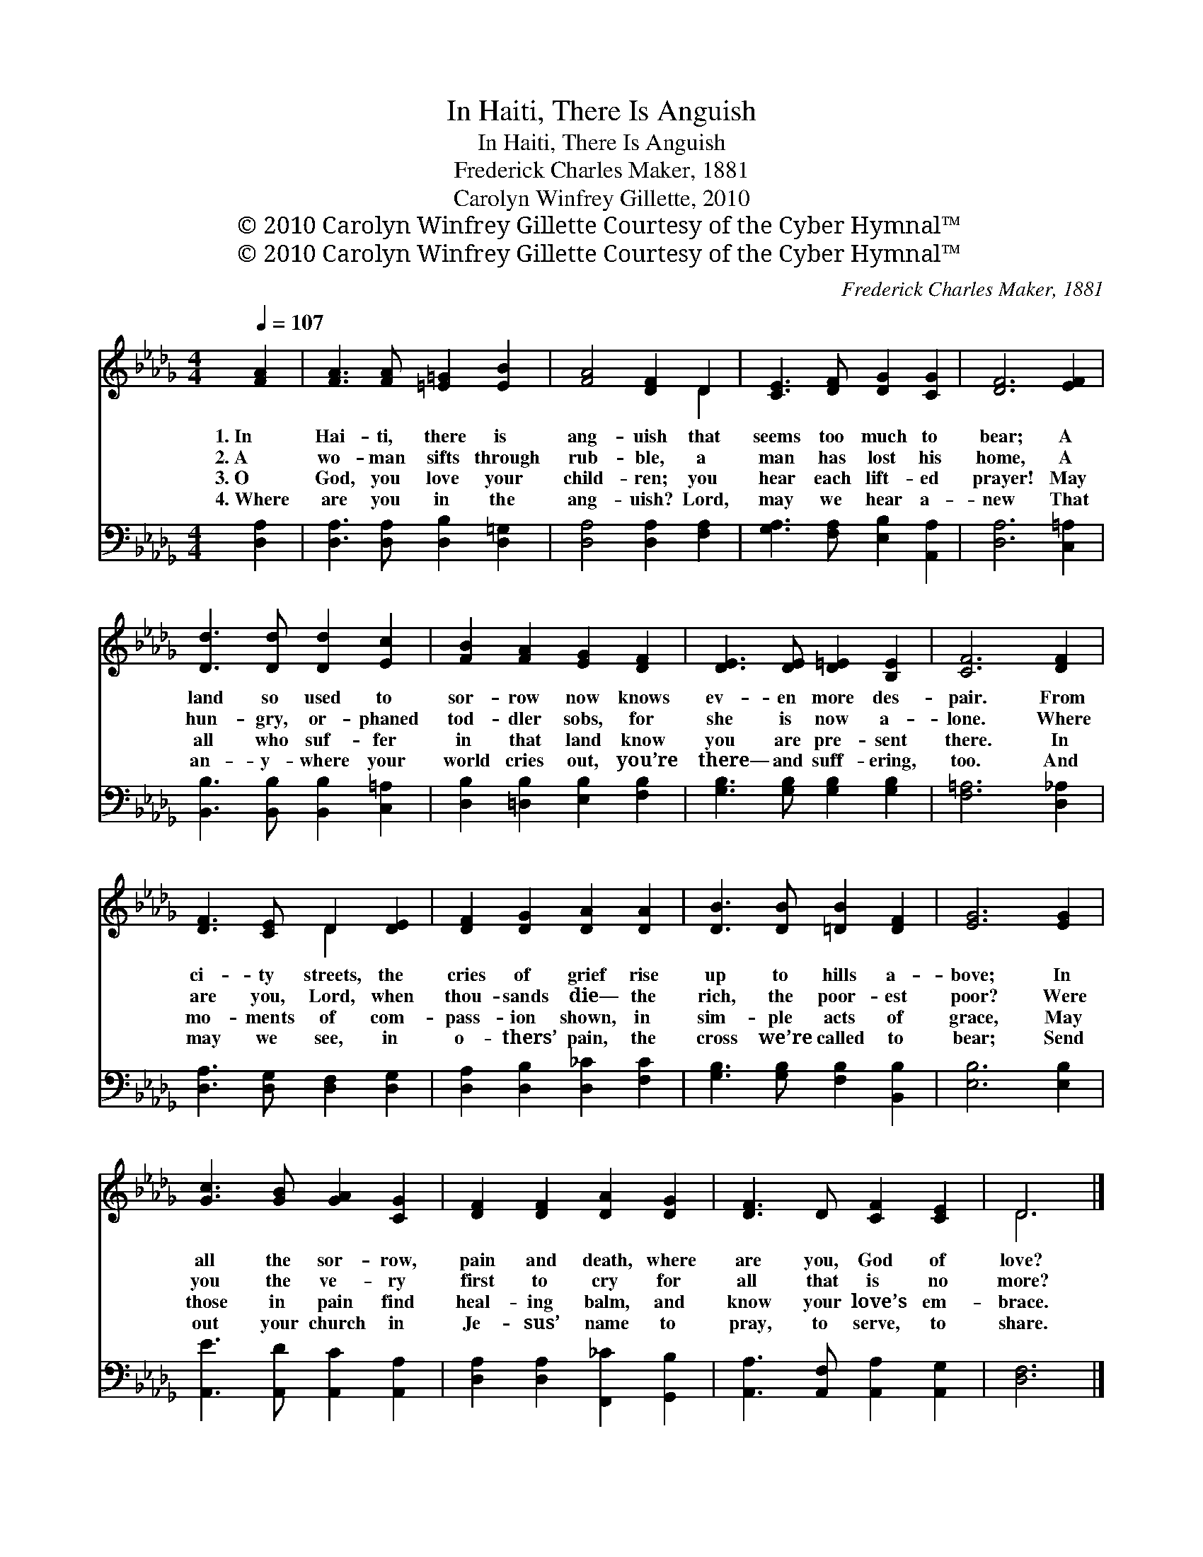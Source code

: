 X:1
T:In Haiti, There Is Anguish
T:In Haiti, There Is Anguish
T:Frederick Charles Maker, 1881
T:Carolyn Winfrey Gillette, 2010
T:© 2010 Carolyn Winfrey Gillette Courtesy of the Cyber Hymnal™
T:© 2010 Carolyn Winfrey Gillette Courtesy of the Cyber Hymnal™
C:Frederick Charles Maker, 1881
Z:© 2010 Carolyn Winfrey Gillette
Z:Courtesy of the Cyber Hymnal™
%%score ( 1 2 ) 3
L:1/8
Q:1/4=107
M:4/4
K:Db
V:1 treble 
V:2 treble 
V:3 bass 
V:1
 [FA]2 | [FA]3 [FA] [=E=G]2 [EB]2 | [FA]4 [DF]2 D2 | [CE]3 [DF] [DG]2 [CG]2 | [DF]6 [EF]2 | %5
w: 1.~In|Hai- ti, there is|ang- uish that|seems too much to|bear; A|
w: 2.~A|wo- man sifts through|rub- ble, a|man has lost his|home, A|
w: 3.~O|God, you love your|child- ren; you|hear each lift- ed|prayer! May|
w: 4.~Where|are you in the|ang- uish? Lord,|may we hear a-|new That|
 [Dd]3 [Dd] [Dd]2 [Ec]2 | [FB]2 [FA]2 [EG]2 [DF]2 | [DE]3 [DE] [D=E]2 [B,E]2 | [CF]6 [DF]2 | %9
w: land so used to|sor- row now knows|ev- en more des-|pair. From|
w: hun- gry, or- phaned|tod- dler sobs, for|she is now a-|lone. Where|
w: all who suf- fer|in that land know|you are pre- sent|there. In|
w: an- y- where your|world cries out, you’re|there— and suff- ering,|too. And|
 [DF]3 [CE] D2 [DE]2 | [DF]2 [DG]2 [DA]2 [DA]2 | [DB]3 [DB] [=DB]2 [DF]2 | [EG]6 [EG]2 | %13
w: ci- ty streets, the|cries of grief rise|up to hills a-|bove; In|
w: are you, Lord, when|thou- sands die— the|rich, the poor- est|poor? Were|
w: mo- ments of com-|pass- ion shown, in|sim- ple acts of|grace, May|
w: may we see, in|o- thers’ pain, the|cross we’re called to|bear; Send|
 [Gc]3 [GB] [GA]2 [CG]2 | [DF]2 [DF]2 [DA]2 [DG]2 | [DF]3 D [CF]2 [CE]2 | D6 |] %17
w: all the sor- row,|pain and death, where|are you, God of|love?|
w: you the ve- ry|first to cry for|all that is no|more?|
w: those in pain find|heal- ing balm, and|know your love’s em-|brace.|
w: out your church in|Je- sus’ name to|pray, to serve, to|share.|
V:2
 x2 | x8 | x6 D2 | x8 | x8 | x8 | x8 | x8 | x8 | x4 D2 x2 | x8 | x8 | x8 | x8 | x8 | x8 | D6 |] %17
V:3
 [D,A,]2 | [D,A,]3 [D,A,] [D,B,]2 [D,=G,]2 | [D,A,]4 [D,A,]2 [F,A,]2 | %3
 [G,A,]3 [F,A,] [E,B,]2 [A,,A,]2 | [D,A,]6 [C,=A,]2 | [B,,B,]3 [B,,B,] [B,,B,]2 [C,=A,]2 | %6
 [D,B,]2 [=D,B,]2 [E,B,]2 [F,B,]2 | [G,B,]3 [G,B,] [G,B,]2 [G,B,]2 | [F,=A,]6 [D,_A,]2 | %9
 [D,A,]3 [D,G,] [D,F,]2 [D,G,]2 | [D,A,]2 [D,B,]2 [D,_C]2 [F,C]2 | %11
 [G,B,]3 [G,B,] [F,B,]2 [B,,B,]2 | [E,B,]6 [E,B,]2 | [A,,E]3 [A,,D] [A,,C]2 [A,,A,]2 | %14
 [D,A,]2 [D,A,]2 [F,,_C]2 [G,,B,]2 | [A,,A,]3 [A,,F,] [A,,A,]2 [A,,G,]2 | [D,F,]6 |] %17

